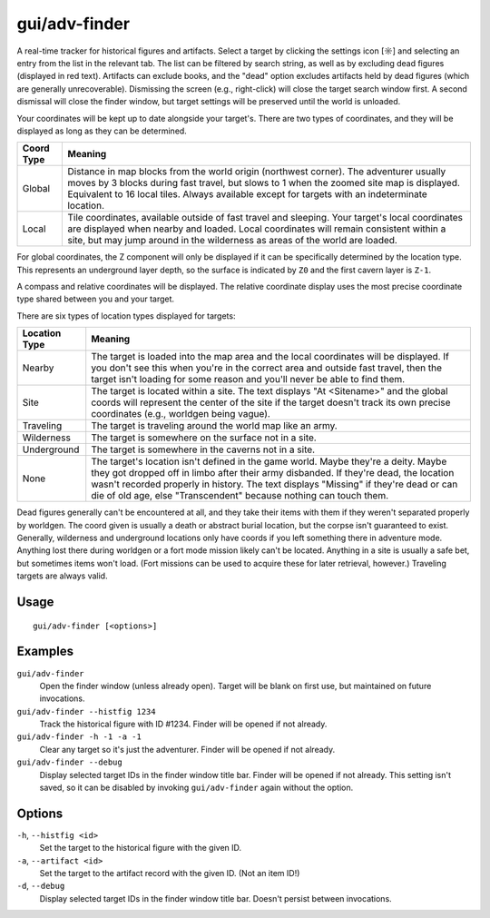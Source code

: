gui/adv-finder
==============

.. dfhack-tool::
    :summary: Find and track historical figures and artifacts
    :tags: adventure armok inspection items units

A real-time tracker for historical figures and artifacts. Select a target by
clicking the settings icon [☼] and selecting an entry from the list in the
relevant tab. The list can be filtered by search string, as well as by
excluding dead figures (displayed in red text). Artifacts can exclude books,
and the "dead" option excludes artifacts held by dead figures (which are
generally unrecoverable). Dismissing the screen (e.g., right-click) will
close the target search window first. A second dismissal will close the
finder window, but target settings will be preserved until the world is
unloaded.

Your coordinates will be kept up to date alongside your target's. There are
two types of coordinates, and they will be displayed as long as they can be
determined.

==========  ==========
Coord Type  Meaning
==========  ==========
Global      Distance in map blocks from the world origin (northwest corner).
            The adventurer usually moves by 3 blocks during fast travel, but
            slows to 1 when the zoomed site map is displayed. Equivalent to
            16 local tiles. Always available except for targets with an
            indeterminate location.
Local       Tile coordinates, available outside of fast travel and sleeping.
            Your target's local coordinates are displayed when nearby and
            loaded. Local coordinates will remain consistent within a site, but
            may jump around in the wilderness as areas of the world are loaded.
==========  ==========

For global coordinates, the Z component will only be displayed if it can be
specifically determined by the location type. This represents an underground
layer depth, so the surface is indicated by ``Z0`` and the first cavern layer
is ``Z-1``.

A compass and relative coordinates will be displayed. The relative coordinate
display uses the most precise coordinate type shared between you and your
target.

There are six types of location types displayed for targets:

=============  ==========
Location Type  Meaning
=============  ==========
Nearby         The target is loaded into the map area and the local
               coordinates will be displayed. If you don't see this when you're
               in the correct area and outside fast travel, then the target
               isn't loading for some reason and you'll never be able to find
               them.
Site           The target is located within a site. The text displays
               "At <Sitename>" and the global coords will represent the center
               of the site if the target doesn't track its own precise
               coordinates (e.g., worldgen being vague).
Traveling      The target is traveling around the world map like an army.
Wilderness     The target is somewhere on the surface not in a site.
Underground    The target is somewhere in the caverns not in a site.
None           The target's location isn't defined in the game world.
               Maybe they're a deity. Maybe they got dropped off in limbo
               after their army disbanded. If they're dead, the location
               wasn't recorded properly in history. The text displays "Missing"
               if they're dead or can die of old age, else "Transcendent"
               because nothing can touch them.
=============  ==========

Dead figures generally can't be encountered at all, and they take their items
with them if they weren't separated properly by worldgen. The coord given is
usually a death or abstract burial location, but the corpse isn't guaranteed to
exist. Generally, wilderness and underground locations only have coords if you
left something there in adventure mode. Anything lost there during worldgen or a
fort mode mission likely can't be located. Anything in a site is usually a safe
bet, but sometimes items won't load. (Fort missions can be used to acquire these
for later retrieval, however.) Traveling targets are always valid.

Usage
-----

::

    gui/adv-finder [<options>]

Examples
--------

``gui/adv-finder``
    Open the finder window (unless already open). Target will be blank on first
    use, but maintained on future invocations.
``gui/adv-finder --histfig 1234``
    Track the historical figure with ID #1234. Finder will be opened if not
    already.
``gui/adv-finder -h -1 -a -1``
    Clear any target so it's just the adventurer. Finder will be opened if not
    already.
``gui/adv-finder --debug``
    Display selected target IDs in the finder window title bar. Finder will be
    opened if not already. This setting isn't saved, so it can be disabled by
    invoking ``gui/adv-finder`` again without the option.

Options
-------

``-h``, ``--histfig <id>``
    Set the target to the historical figure with the given ID.
``-a``, ``--artifact <id>``
    Set the target to the artifact record with the given ID. (Not an item ID!)
``-d``, ``--debug``
    Display selected target IDs in the finder window title bar. Doesn't persist
    between invocations.
